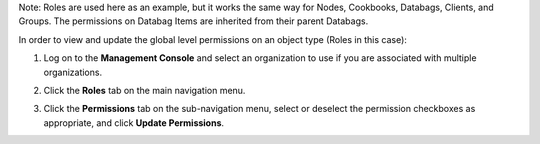 .. This is an included how-to. 



Note: Roles are used here as an example, but it works the same way for Nodes, Cookbooks, Databags, Clients, and Groups. The permissions on Databag Items are inherited from their parent Databags.

In order to view and update the global level permissions on an object type (Roles in this case):

#. Log on to the **Management Console** and select an organization to use if you are associated with multiple organizations.

#. Click the **Roles** tab on the main navigation menu.

#. Click the **Permissions** tab on the sub-navigation menu, select or deselect the permission checkboxes as appropriate, and click **Update Permissions**.

   .. image:: ../../images/step_manage_server_hosted_permission_global.png